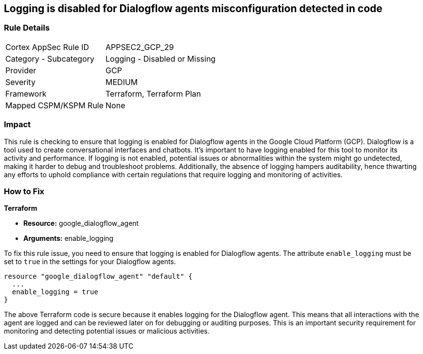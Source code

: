 == Logging is disabled for Dialogflow agents misconfiguration detected in code

=== Rule Details

[cols="1,2"]
|===
|Cortex AppSec Rule ID |APPSEC2_GCP_29
|Category - Subcategory |Logging - Disabled or Missing
|Provider |GCP
|Severity |MEDIUM
|Framework |Terraform, Terraform Plan
|Mapped CSPM/KSPM Rule |None
|===


=== Impact
This rule is checking to ensure that logging is enabled for Dialogflow agents in the Google Cloud Platform (GCP). Dialogflow is a tool used to create conversational interfaces and chatbots. It's important to have logging enabled for this tool to monitor its activity and performance. If logging is not enabled, potential issues or abnormalities within the system might go undetected, making it harder to debug and troubleshoot problems. Additionally, the absence of logging hampers auditability, hence thwarting any efforts to uphold compliance with certain regulations that require logging and monitoring of activities.

=== How to Fix

*Terraform*

* *Resource:* google_dialogflow_agent
* *Arguments:* enable_logging

To fix this rule issue, you need to ensure that logging is enabled for Dialogflow agents. The attribute `enable_logging` must be set to `true` in the settings for your Dialogflow agents.

[source,go]
----
resource "google_dialogflow_agent" "default" {
  ...
  enable_logging = true
}
----

The above Terraform code is secure because it enables logging for the Dialogflow agent. This means that all interactions with the agent are logged and can be reviewed later on for debugging or auditing purposes. This is an important security requirement for monitoring and detecting potential issues or malicious activities.

